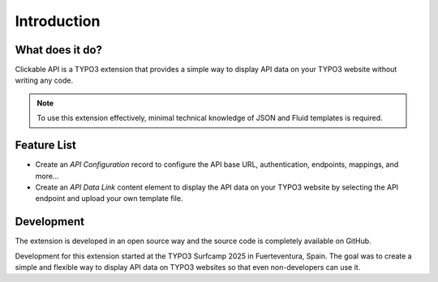 Introduction
============

What does it do?
----------------

Clickable API is a TYPO3 extension that provides a simple way to display API data on your TYPO3 website without writing any code.

.. note::

    To use this extension effectively, minimal technical knowledge of JSON and Fluid templates is required.

Feature List
------------

* Create an `API Configuration` record to configure the API base URL, authentication, endpoints, mappings, and more...
* Create an `API Data Link` content element to display the API data on your TYPO3 website by selecting the API endpoint and upload your own template file.

Development
---------------------------

The extension is developed in an open source way and the source code is completely available on GitHub.

Development for this extension started at the TYPO3 Surfcamp 2025 in Fuerteventura, Spain.
The goal was to create a simple and flexible way to display API data on TYPO3 websites so that even non-developers can use it.


